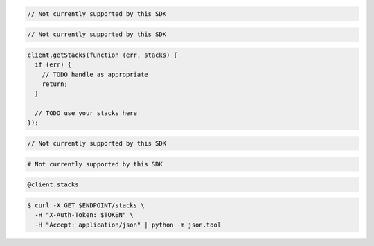 .. code-block:: csharp

  // Not currently supported by this SDK

.. code-block:: java

  // Not currently supported by this SDK

.. code-block:: javascript

  client.getStacks(function (err, stacks) {
    if (err) {
      // TODO handle as appropriate
      return;
    }

    // TODO use your stacks here
  });

.. code-block:: php

  // Not currently supported by this SDK

.. code-block:: python

  # Not currently supported by this SDK

.. code-block:: ruby

  @client.stacks

.. code-block:: sh

  $ curl -X GET $ENDPOINT/stacks \
    -H "X-Auth-Token: $TOKEN" \
    -H "Accept: application/json" | python -m json.tool
